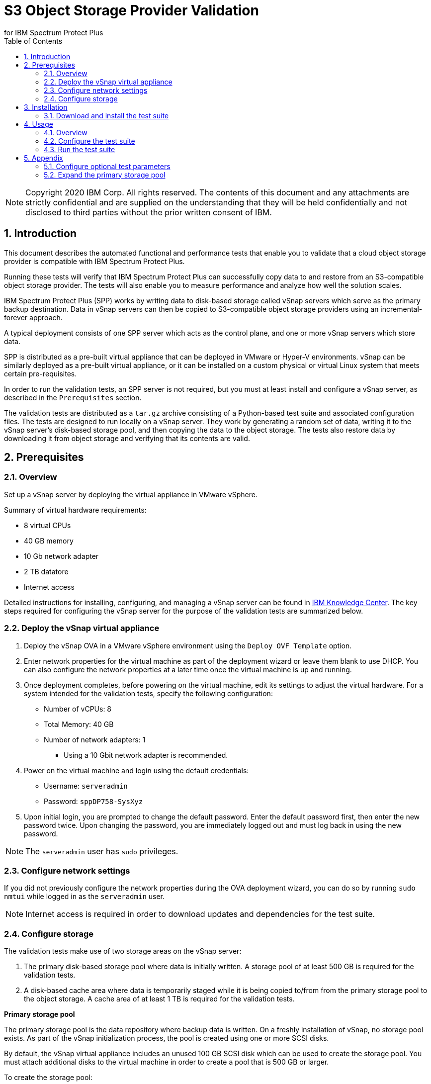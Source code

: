 = S3 Object Storage Provider Validation
for IBM Spectrum Protect Plus
:doctype: book
:toc: left
:toclevels: 2
:icons: font
:pagenums:
:sectnums:
:pdf-page-size: letter
:source-highlighter: highlight.js

NOTE: Copyright 2020 IBM Corp. All rights reserved. The contents of this document and any attachments are strictly confidential and are supplied on the understanding that they will be held confidentially and not disclosed to third parties without the prior written consent of IBM.

<<<

== Introduction

This document describes the automated functional and performance tests that enable you to validate that a cloud object storage provider is compatible with IBM Spectrum Protect Plus.

Running these tests will verify that IBM Spectrum Protect Plus can successfully copy data to and restore from an S3-compatible object storage provider. The tests will also enable you to measure performance and analyze how well the solution scales.

IBM Spectrum Protect Plus (SPP) works by writing data to disk-based storage called vSnap servers which serve as the primary backup destination. Data in vSnap servers can then be copied to S3-compatible object storage providers using an incremental-forever approach.

A typical deployment consists of one SPP server which acts as the control plane, and one or more vSnap servers which store data.

SPP is distributed as a pre-built virtual appliance that can be deployed in VMware or Hyper-V environments. vSnap can be similarly deployed as a pre-built virtual appliance, or it can be installed on a custom physical or virtual Linux system that meets certain pre-requisites.

In order to run the validation tests, an SPP server is not required, but you must at least install and configure a vSnap server, as described in the `Prerequisites` section.

The validation tests are distributed as a `tar.gz` archive consisting of a Python-based test suite and associated configuration files. The tests are designed to run locally on a vSnap server. They work by generating a random set of data, writing it to the vSnap server's disk-based storage pool, and then copying the data to the object storage. The tests also restore data by downloading it from object storage and verifying that its contents are valid.

<<<

== Prerequisites

=== Overview

Set up a vSnap server by deploying the virtual appliance in VMware vSphere.

Summary of virtual hardware requirements:

* 8 virtual CPUs
* 40 GB memory
* 10 Gb network adapter
* 2 TB datatore
* Internet access

Detailed instructions for installing, configuring, and managing a vSnap server can be found in https://www.ibm.com/support/knowledgecenter/en/SSNQFQ_10.1.5/spp/t_spp_install_vsnap_vmware.html[IBM Knowledge Center]. The key steps required for configuring the vSnap server for the purpose of the validation tests are summarized below.

=== Deploy the vSnap virtual appliance

1. Deploy the vSnap OVA in a VMware vSphere environment using the `Deploy OVF Template` option.
2. Enter network properties for the virtual machine as part of the deployment wizard or leave them blank to use DHCP. You can also configure the network properties at a later time once the virtual machine is up and running.
3. Once deployment completes, before powering on the virtual machine, edit its settings to adjust the virtual hardware. For a system intended for the validation tests, specify the following configuration:
** Number of vCPUs: 8
** Total Memory: 40 GB
** Number of network adapters: 1
*** Using a 10 Gbit network adapter is recommended.
4. Power on the virtual machine and login using the default credentials:
** Username: `serveradmin`
** Password: `sppDP758-SysXyz`
5. Upon initial login, you are prompted to change the default password. Enter the default password first, then enter the new password twice. Upon changing the password, you are immediately logged out and must log back in using the new password.

NOTE: The `serveradmin` user has `sudo` privileges.

=== Configure network settings

If you did not previously configure the network properties during the OVA deployment wizard, you can do so by running `sudo nmtui` while logged in as the `serveradmin` user.

NOTE: Internet access is required in order to download updates and dependencies for the test suite.

=== Configure storage

The validation tests make use of two storage areas on the vSnap server:

1. The primary disk-based storage pool where data is initially written. A storage pool of at least 500 GB is required for the validation tests.
2. A disk-based cache area where data is temporarily staged while it is being copied to/from from the primary storage pool to the object storage. A cache area of at least 1 TB is required for the validation tests.

*Primary storage pool*

The primary storage pool is the data repository where backup data is written. On a freshly installation of vSnap, no storage pool exists. As part of the vSnap initialization process, the pool is created using one or more SCSI disks.

By default, the vSnap virtual appliance includes an unused 100 GB SCSI disk which can be used to create the storage pool. You must attach additional disks to the virtual machine in order to create a pool that is 500 GB or larger.

To create the storage pool:

1. Run `vsnap disk show` to list disks and confirm that one or more unused SCSI disks are available. By default, the vSnap virtual appliance includes an unused 100 GB SCSI disk (`/dev/sdb`) as seen in the sample output below:
+
----
[serveradmin@vsnap ~]$ vsnap disk show
UUID                             | TYPE | VENDOR | MODEL        | SIZE     | USED AS     | KNAME | NAME
-----------------------------------------------------------------------------------------------------------
6000c29c116da8f495b2039fcd7fa3c3 | SCSI | VMware | Virtual disk | 70.00GB  | LVM2_member | sda   | /dev/sda
6000c293f48c897ded5c3b50afb7ca28 | SCSI | VMware | Virtual disk | 100.00GB | unused      | sdb   | /dev/sdb
6000c294c22b7968054789932dcf6621 | SCSI | VMware | Virtual disk | 128.00GB | LVM2_member | sdc   | /dev/sdc
----
2. Attach one or more additional disks to the system totaling at least 500 GB.
3. Run `vsnap disk rescan` and then rerun `vsnap disk show` to confirm that the newly added disks are all recognized as being unused.
4. Run `vsnap system init` to initialize the vSnap installation. As part of the initialization process, vSnap creates a storage pool using all available unused disks.
5. When initialization completes, run `vsnap pool show` to confirm that a storage pool has been created. Note that a freshly created pool will show a few GB of space as being used. This is reserved for internal pool metadata. The rest of the space is listed as free. Sample output:
+
----
[serveradmin@vsnap ~]$ vsnap pool show
TOTAL: 1

ID: 1
NAME: primary
POOL TYPE: raid0
STATUS: ONLINE
HEALTH: 100
COMPRESSION: Yes
COMPRESSION RATIO: 1.00
DEDUPLICATION: No
DEDUPLICATION RATIO: 1.00
ENCRYPTION:
    ENABLED: No

TOTAL SPACE: 600.00GB
FREE SPACE: 590.00GB
USED SPACE: 10.00GB
DATA SIZE BEFORE DEDUPLICATION: 134.50KB
DATA SIZE BEFORE COMPRESSION: 53.50KB
CREATED: 2020-01-06 20:19:33 UTC
UPDATED: 2020-01-06 20:19:33 UTC
DISKS PER RAID GROUP: 1
DISKS IN POOL:
    RAID0:
        /dev/sdb1
        /dev/sdd1
----

*Cache area*

By default, the vSnap virtual appliance includes a 128 GB XFS filesystem mounted at `/opt/vsnap-data` which is used as the cache area. The `/opt/vsnap-data` filesystem sits on an LVM logical volume named `vsnapdatalv` within a volume group named `vsnapdata`.

You must attach additional disks to the virtual machine and expand this filesystem in order to create a cache area that is 1 TB or larger.

To expand the cache area:

1. Attach one or more SCSI disks to the system totaling at least 900 GB, run `vsnap disk rescan` and then rerun `vsnap disk show` to confirm that they are all recognized as being unused. The sample commands below assume that the newly added disk is named `/dev/sdx`.
2. Create a PV on the disk using command: `sudo pvcreate /dev/sdx`
3. Extend the existing VG using command: `sudo vgextend vsnapdata /dev/sdx`
4. Extend the existing LV using command: `sudo lvextend -l 100%VG /dev/mapper/vsnapdata-vsnapdatalv`
5. Grow the XFS filesystem using command: `sudo xfs_growfs /dev/mapper/vsnapdata-vsnapdatalv`
6. Finally, run `df -h` and verify that the volume `/opt/vsnap-data` is mounted and has the desired new size.

<<<

== Installation

=== Download and install the test suite

1. Login to the vSnap server as the `serveradmin` user.
2. Run the following command to install the most up-to-date SSL certificates.
+
----
sudo yum --enablerepo=base,updates reinstall ca-certificates
----
3. The test suite is distributed as a `tar.gz` archive. Download the archive to the vSnap server, copy it to a suitable directory (e.g. `/home/serveradmin/`) and extract it using the command. The contents of the archive are extracted to a directory named `s3validator-<version>`.
+
----
tar -xzvf <filename>
----
4. Invoke the installation script using the command:
+
----
s3validator-<version>/install.sh
----

The installation script creates a Python virtual environment in a new directory named `s3validator_venv` under the same parent directory where the archive was extracted. If an existing `s3validator_env` directory is found, the installer removes it and creates a new one. The installer then downloads and installs some dependencies in the virtual environment.

Sample output:

----
Creating virtual environment under: /home/serveradmin/s3validator_venv
Installing dependencies

[Output truncated]

Installation complete
----

Once the installation is complete, you are ready to configure and run the validation tests.

<<<

== Usage

=== Overview

The test suite consists of the following categories of tests.

*Functional test*

This test evaluates the basic functionality of copying data to object storage.

The test uploads data to the S3 endpoint in multiple iterations starting with a larger base copy followed by a few smaller incremental copies. The test also verifies downloads by restoring the data from each iteration.

Since this test is designed to validate basic functionality, by default it is configured to transfer a relatively small amount of data.

*Performance test*

This test evaluates the performance of the copy to object storage.

The test performs a single upload session to the S3 endpoint and measures the write throughput. It also verifies downloads by restoring the data and measuring the read throughput.

Since the goal of this test is to measure throughput, by default it is configured to transfer a larger amount of data compared to the functional test.

*Scale test*

This test evaluates the performance and scalability of the copy to object storage by driving multiple concurrent copy operations.

The test performs multiple uploads sessions to the S3 endpoint concurrently and measures the average write throughput.

=== Configure the test suite

1. As the `serveradmin` user, run the command `vsnap user create` to create a new vSnap API user. Specify a new username and password when prompted.
+
Sample output:
+
----
[serveradmin@vsnap ~]$ vsnap user create
Username: testuser
Password: <not displayed>
Repeat for confirmation: <not displayed>

UID: 1003
GID: 1003
NAME: testuser
ROLE: vsnap_admin
----
2. Modify the file `s3validator-<version>/tests/pytest.ini`. Under the `[pytest]` section of the configuration file, update the `username` and `password` values to specify the credentials of the newly created user.
3. To configure the endpoint details, modify the file `s3validator-<version>/tests/config/cloud_endpoint.json` and set the appropriate values as described below.
+
Fields in `cloud_endpoint.json`:
+
[cols="30%a,70%a", options="header"]
|====
|Field|Description
|`endpoint`|Specify the endpoint URL to be used for the tests. The URL must include the prefix `http://` or `https://`. For example: `https://s3.amazonaws.com`.
|`api_key`|Specify the Access Key for the endpoint.
|`api_secret`|Specify the Secret Key for the endpoint.
|`bucket`|Specify the name of the bucket that will be used for the tests.
|`provider`|Do not edit this value. It must be set to `generic`.
|====

=== Run the test suite

1. To invoke the functional tests, run:
+
----
s3validator-<version>/runtests.sh functional
----
2. To invoke the performance tests, run:
+
----
s3validator-<version>/runtests.sh performance
----
3. To invoke the scale tests, run:
+
----
s3validator-<version>/runtests.sh scale
----

NOTE: Depending on the type of the test and the data sizes involved, the commands above may take a long time to complete, ranging from several minutes to several hours. If a test doesn't complete within a default timeout period of 24 hours, the test is aborted.

Each time the test suite is invoked, its output is captured in a directory named `s3validator_logs_<timestamp>` under the same parent directory where the `s3validator` archive was extracted.

For assistance with troubleshooting, collect a vSnap support bundle using the command `vsnap system logcollect` and provide it to IBM along with the `s3validator_logs_<timestamp>` directory associated with the test run.

== Appendix

=== Configure optional test parameters

You can optionally modify test configuration parameters that dictate the data sizes and concurrency settings used for the functional, performance, and scale tests. The default values are sufficient for most purposes, but if needed, they can be modified by editing the file:

----
s3validator-<version>/tests/pytest.ini
----

*Functional test parameters*

Modify the values under the `[functional_test]` section of `pytest.ini`.

[cols="30%a,70%a", options="header"]
|====
|Field|Description
|`incr_count`|Specify the number of incremental copies that the test will perform after the initial base copy.
|`base_file_size_MB`|Specify the size (in MB) of the sample data set that will be generated for the initial base copy.
|`incr_file_size_MB`|Specify the size (in MB) of the same data set that will generated for each incremental copy.
|====

*Performance test parameters*

Modify the values under the `[performance_test]` section of `pytest.ini`.

[cols="30%a,70%a", options="header"]
|====
|Field|Description
|`base_file_size_MB`|Specify the size (in MB) of the sample data set that will be generated for the base copy used to evaluate upload throughput.
|====

*Scale test parameters*

Modify the values under the `[scale_test]` section of `pytest.ini`.

[cols="30%a,70%a", options="header"]
|====
|Field|Description
|`base_file_size_MB`|Specify the size (in MB) of the sample data set that will be generated for *each* base copy as part of the scale test.
|`num_of_sessions`|Specify the total number of copies that will be triggered as part of the scale test.
|`max_parallel_sessions`|Specify the maximum number of copies that will be processed in parallel.

For example, if `max_parallel_sessions` is set to `5`, this means that the vSnap server will maintain a pool of at most 5 workers that are available to perform copy sessions. If `num_of_sessions` is set to `10` this means that the scale test will create 10 data sets (each of size `base_file_size_MB`) and then attempt to upload all of them. The first 5 will begin immediately as there are 5 workers available, while the remaining 5 sessions will wait in a queue. As each worker in the pool finishes its session, it will pick up the next pending session in the queue, until there are none left. At the end, the test suite evaluates the average throughput of each copy session.

You can perform multiple test runs with different versions of `max_parallel_sessions` to evaluate how the average performance scales as the number of workers increases or decreases.

Note that increasing the number of workers causes CPU, memory, and network usage to increase as well. The default value of `5` is what most vSnap servers in production run with.
|====

=== Expand the primary storage pool

If you configure the optional test parameters to define data sizes larger than the default values, you may need to expand the storage pool to ensure it is large enough to store the data sets.

To expand the storage pool:

1. Run `vsnap pool show` and make a note of the pool ID. Typically this is `1` but it may differ.
2. Attach one or more new SCSI disks to the vSnap virtual machine.
3. Run `vsnap disk rescan` and then run `vsnap disk show` to confirm that the newly added disks are all recognized as being unused.
4. Run `vsnap pool expand --id <ID>` (replace `<ID>` with the appropriate pool ID). This command detects all unused SCSI disks and adds them to the existing storage pool.
5. Run `vsnap pool show` to confirm that the expanded size is accurately reflected.

